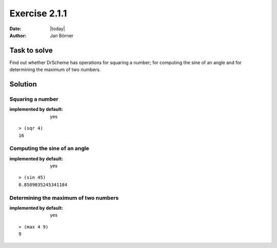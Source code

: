 ==============
Exercise 2.1.1
==============

:date: |today|
:author: Jan Börner

Task to solve
=============

Find out whether DrScheme has operations for squaring a number; for computing the
sine of an angle and for determining the maximum of two numbers.


Solution
========

Squaring a number
-----------------

:implemented by default: yes

::

    > (sqr 4)
    16


Computing the sine of an angle
------------------------------

:implemented by default: yes

::

    > (sin 45)
    0.8509035245341184

Determining the maximum of two numbers
--------------------------------------

:implemented by default: yes

::

    > (max 4 9)
    9
